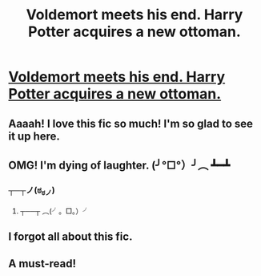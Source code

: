 #+TITLE: Voldemort meets his end. Harry Potter acquires a new ottoman.

* [[https://www.fanfiction.net/s/4045112/1/Oswald-the-Ottoman][Voldemort meets his end. Harry Potter acquires a new ottoman.]]
:PROPERTIES:
:Author: GhostsofDogma
:Score: 31
:DateUnix: 1404258917.0
:DateShort: 2014-Jul-02
:FlairText: Promotion
:END:

** Aaaah! I love this fic so much! I'm so glad to see it up here.
:PROPERTIES:
:Author: forsakensolace
:Score: 3
:DateUnix: 1404316508.0
:DateShort: 2014-Jul-02
:END:


** OMG! I'm dying of laughter. (╯°□°）╯︵ ┻━┻
:PROPERTIES:
:Author: HeroAssassin
:Score: 3
:DateUnix: 1404266790.0
:DateShort: 2014-Jul-02
:END:

*** ┬─┬ノ(ಠ_ಠノ)
:PROPERTIES:
:Author: PleaseRespectTables
:Score: 5
:DateUnix: 1404266816.0
:DateShort: 2014-Jul-02
:END:

**** ┬──┬ ︵(╯。□。）╯
:PROPERTIES:
:Author: HeroAssassin
:Score: 1
:DateUnix: 1404271260.0
:DateShort: 2014-Jul-02
:END:


** I forgot all about this fic.
:PROPERTIES:
:Author: DingoJellybean
:Score: 2
:DateUnix: 1404272942.0
:DateShort: 2014-Jul-02
:END:


** A must-read!
:PROPERTIES:
:Author: LeLapinBlanc
:Score: 2
:DateUnix: 1404416251.0
:DateShort: 2014-Jul-04
:END:
